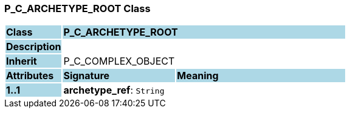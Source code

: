=== P_C_ARCHETYPE_ROOT Class

[cols="^1,2,3"]
|===
|*Class*
{set:cellbgcolor:lightblue}
2+^|*P_C_ARCHETYPE_ROOT*

|*Description*
{set:cellbgcolor:lightblue}
2+|
{set:cellbgcolor!}

|*Inherit*
{set:cellbgcolor:lightblue}
2+|P_C_COMPLEX_OBJECT
{set:cellbgcolor!}

|*Attributes*
{set:cellbgcolor:lightblue}
^|*Signature*
^|*Meaning*

|*1..1*
{set:cellbgcolor:lightblue}
|*archetype_ref*: `String`
{set:cellbgcolor!}
|
|===
